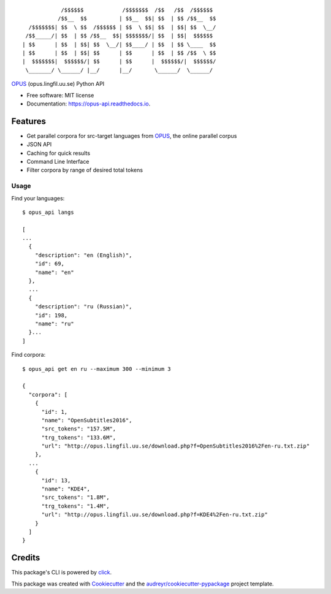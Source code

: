 ::

              /$$$$$$            /$$$$$$$  /$$   /$$  /$$$$$$
             /$$__  $$          | $$__  $$| $$  | $$ /$$__  $$
    /$$$$$$$| $$  \ $$  /$$$$$$ | $$  \ $$| $$  | $$| $$  \__/
   /$$_____/| $$  | $$ /$$__  $$| $$$$$$$/| $$  | $$|  $$$$$$
  | $$      | $$  | $$| $$  \__/| $$____/ | $$  | $$ \____  $$
  | $$      | $$  | $$| $$      | $$      | $$  | $$ /$$  \ $$
  |  $$$$$$$|  $$$$$$/| $$      | $$      |  $$$$$$/|  $$$$$$/
   \_______/ \______/ |__/      |__/       \______/  \______/

.. image:: https://img.shields.io/pypi/v/opus-api.svg
        :target: https://pypi.python.org/pypi/opus-api

.. image:: https://img.shields.io/travis/yonkornilov/opus-api.svg
        :target: https://travis-ci.org/yonkornilov/opus-api

.. image:: https://readthedocs.org/projects/opus-api/badge/
        :target: http://opus-api.readthedocs.io/en/latest/?badge=latest
        :alt: Documentation Status

.. image:: https://pyup.io/repos/github/yonkornilov/opus-api/shield.svg
        :target: https://pyup.io/repos/github/yonkornilov/opus-api/
        :alt: Updates

.. _OPUS: http://opus.lingfil.uu.se/

OPUS_ (opus.lingfil.uu.se) Python API

* Free software: MIT license
* Documentation: https://opus-api.readthedocs.io.

Features
--------

* Get parallel corpora for src-target languages from OPUS_, the online parallel corpus
* JSON API
* Caching for quick results
* Command Line Interface
* Filter corpora by range of desired total tokens

Usage
_____

Find your languages:

::

  $ opus_api langs

  [
  ...
    {
      "description": "en (English)", 
      "id": 69, 
      "name": "en"
    },
    ...
    {
      "description": "ru (Russian)", 
      "id": 198, 
      "name": "ru"
    }...
  ]

Find corpora:

::

  $ opus_api get en ru --maximum 300 --minimum 3

  {
    "corpora": [
      {
        "id": 1, 
        "name": "OpenSubtitles2016", 
        "src_tokens": "157.5M", 
        "trg_tokens": "133.6M", 
        "url": "http://opus.lingfil.uu.se/download.php?f=OpenSubtitles2016%2Fen-ru.txt.zip"
      },
    ...
      {
        "id": 13, 
        "name": "KDE4", 
        "src_tokens": "1.8M", 
        "trg_tokens": "1.4M", 
        "url": "http://opus.lingfil.uu.se/download.php?f=KDE4%2Fen-ru.txt.zip"
      }
    ]
  }

Credits
---------


.. _click: https://github.com/pallets/click

This package's CLI is powered by click_.

This package was created with Cookiecutter_ and the `audreyr/cookiecutter-pypackage`_ project template.

.. _Cookiecutter: https://github.com/audreyr/cookiecutter
.. _`audreyr/cookiecutter-pypackage`: https://github.com/audreyr/cookiecutter-pypackage
